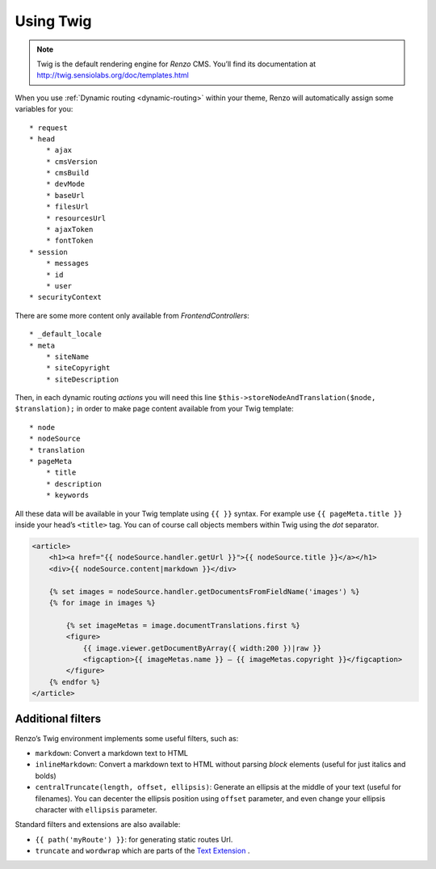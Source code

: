 .. _using-twig:

==========
Using Twig
==========

.. Note::

    Twig is the default rendering engine for *Renzo* CMS. You’ll find its documentation at http://twig.sensiolabs.org/doc/templates.html

When you use :ref:`Dynamic routing <dynamic-routing>` within your theme, Renzo will automatically assign some variables for you::

    * request
    * head
        * ajax
        * cmsVersion
        * cmsBuild
        * devMode
        * baseUrl
        * filesUrl
        * resourcesUrl
        * ajaxToken
        * fontToken
    * session
        * messages
        * id
        * user
    * securityContext

There are some more content only available from *FrontendControllers*::

    * _default_locale
    * meta
        * siteName
        * siteCopyright
        * siteDescription

Then, in each dynamic routing *actions* you will need this line ``$this->storeNodeAndTranslation($node, $translation);``
in order to make page content available from your Twig template::

    * node
    * nodeSource
    * translation
    * pageMeta
        * title
        * description
        * keywords

All these data will be available in your Twig template using ``{{ }}`` syntax.
For example use ``{{ pageMeta.title }}`` inside your head’s ``<title>`` tag.
You can of course call objects members within Twig using the *dot* separator.

.. code-block:: html+jinja

    <article>
        <h1><a href="{{ nodeSource.handler.getUrl }}">{{ nodeSource.title }}</a></h1>
        <div>{{ nodeSource.content|markdown }}</div>

        {% set images = nodeSource.handler.getDocumentsFromFieldName('images') %}
        {% for image in images %}

            {% set imageMetas = image.documentTranslations.first %}
            <figure>
                {{ image.viewer.getDocumentByArray({ width:200 })|raw }}
                <figcaption>{{ imageMetas.name }} — {{ imageMetas.copyright }}</figcaption>
            </figure>
        {% endfor %}
    </article>

Additional filters
------------------

Renzo’s Twig environment implements some useful filters, such as:

* ``markdown``: Convert a markdown text to HTML
* ``inlineMarkdown``: Convert a markdown text to HTML without parsing *block* elements (useful for just italics and bolds)
* ``centralTruncate(length, offset, ellipsis)``: Generate an ellipsis at the middle of your text (useful for filenames). You can decenter the ellipsis position using ``offset`` parameter, and even change your ellipsis character with ``ellipsis`` parameter.

Standard filters and extensions are also available:

* ``{{ path('myRoute') }}``: for generating static routes Url.
* ``truncate`` and ``wordwrap`` which are parts of the `Text Extension <http://twig.sensiolabs.org/doc/extensions/text.html>`_ .
